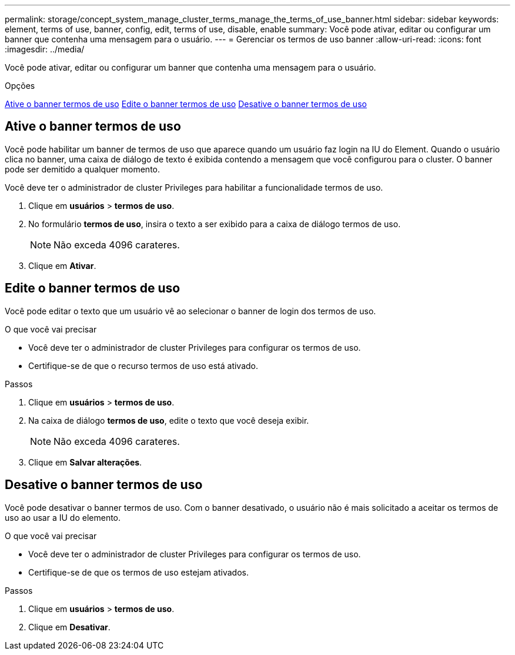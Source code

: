 ---
permalink: storage/concept_system_manage_cluster_terms_manage_the_terms_of_use_banner.html 
sidebar: sidebar 
keywords: element, terms of use, banner, config, edit, terms of use, disable, enable 
summary: Você pode ativar, editar ou configurar um banner que contenha uma mensagem para o usuário. 
---
= Gerenciar os termos de uso banner
:allow-uri-read: 
:icons: font
:imagesdir: ../media/


[role="lead"]
Você pode ativar, editar ou configurar um banner que contenha uma mensagem para o usuário.

.Opções
<<Ative o banner termos de uso>> <<Edite o banner termos de uso>> <<Desative o banner termos de uso>>



== Ative o banner termos de uso

Você pode habilitar um banner de termos de uso que aparece quando um usuário faz login na IU do Element. Quando o usuário clica no banner, uma caixa de diálogo de texto é exibida contendo a mensagem que você configurou para o cluster. O banner pode ser demitido a qualquer momento.

Você deve ter o administrador de cluster Privileges para habilitar a funcionalidade termos de uso.

. Clique em *usuários* > *termos de uso*.
. No formulário *termos de uso*, insira o texto a ser exibido para a caixa de diálogo termos de uso.
+

NOTE: Não exceda 4096 carateres.

. Clique em *Ativar*.




== Edite o banner termos de uso

Você pode editar o texto que um usuário vê ao selecionar o banner de login dos termos de uso.

.O que você vai precisar
* Você deve ter o administrador de cluster Privileges para configurar os termos de uso.
* Certifique-se de que o recurso termos de uso está ativado.


.Passos
. Clique em *usuários* > *termos de uso*.
. Na caixa de diálogo *termos de uso*, edite o texto que você deseja exibir.
+

NOTE: Não exceda 4096 carateres.

. Clique em *Salvar alterações*.




== Desative o banner termos de uso

Você pode desativar o banner termos de uso. Com o banner desativado, o usuário não é mais solicitado a aceitar os termos de uso ao usar a IU do elemento.

.O que você vai precisar
* Você deve ter o administrador de cluster Privileges para configurar os termos de uso.
* Certifique-se de que os termos de uso estejam ativados.


.Passos
. Clique em *usuários* > *termos de uso*.
. Clique em *Desativar*.

